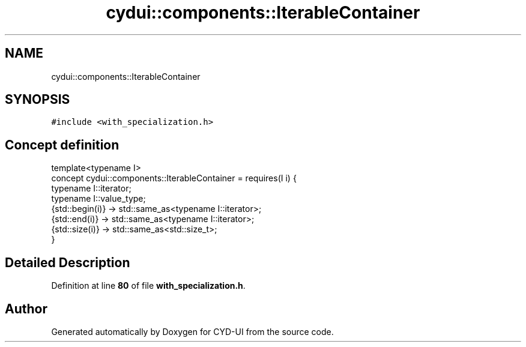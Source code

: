 .TH "cydui::components::IterableContainer" 3 "CYD-UI" \" -*- nroff -*-
.ad l
.nh
.SH NAME
cydui::components::IterableContainer
.SH SYNOPSIS
.br
.PP
.PP
\fC#include <with_specialization\&.h>\fP
.SH "Concept definition"
.PP 
.PP
.nf
template<typename I>
concept cydui::components::IterableContainer =  requires(I i) {
      typename I::iterator;
      typename I::value_type;
      {std::begin(i)} \-> std::same_as<typename I::iterator>;
      {std::end(i)} \-> std::same_as<typename I::iterator>;
      {std::size(i)} \-> std::same_as<std::size_t>;
    }
.fi
.SH "Detailed Description"
.PP 
Definition at line \fB80\fP of file \fBwith_specialization\&.h\fP\&.
.SH "Author"
.PP 
Generated automatically by Doxygen for CYD-UI from the source code\&.
